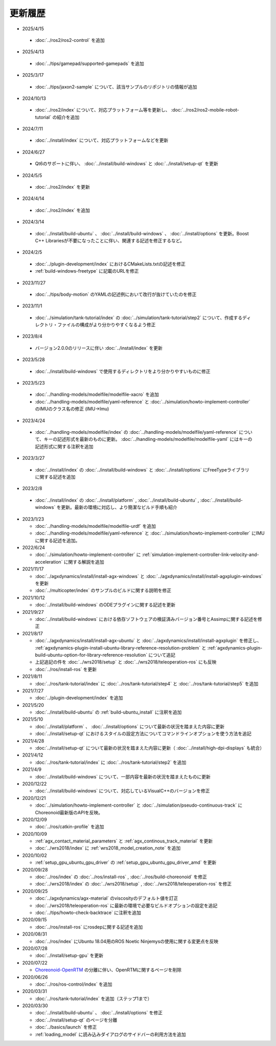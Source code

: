 更新履歴
========

* 2025/4/15

 * :doc:`../ros2/ros2-control` を追加

* 2025/4/13

 * :doc:`../tips/gamepad/supported-gamepads` を追加

* 2025/3/17

 * :doc:`../tips/jaxon2-sample` について、該当サンプルのリポジトリの情報が追加

* 2024/10/13

 * :doc:`../ros2/index` について、対応プラットフォーム等を更新し、 :doc:`../ros2/ros2-mobile-robot-tutorial` の紹介を追加

* 2024/7/11

 * :doc:`../install/index` について、対応プラットフォームなどを更新

* 2024/6/27

 * Qt6のサポートに伴い、 :doc:`../install/build-windows` と :doc:`../install/setup-qt` を更新

* 2024/5/5

 * :doc:`../ros2/index` を更新

* 2024/4/14

 * :doc:`../ros2/index` を追加

* 2024/3/14

 * :doc:`../install/build-ubuntu` 、 :doc:`../install/build-windows` 、 :doc:`../install/options` を更新。Boost C++ Librariesが不要になったことに伴い、関連する記述を修正するなど。

* 2024/2/5

 * :doc:`../plugin-development/index` におけるCMakeLists.txtの記述を修正
 * :ref:`build-windows-freetype` に記載のURLを修正

* 2023/11/27

 * :doc:`../tips/body-motion` のYAMLの記述例において改行が抜けていたのを修正

* 2023/11/1

 * :doc:`../simulation/tank-tutorial/index` の :doc:`../simulation/tank-tutorial/step2` について、作成するディレクトリ・ファイルの構成がより分かりやすくなるよう修正

* 2023/8/4

 * バージョン2.0.0のリリースに伴い :doc:`../install/index` を更新

* 2023/5/28

 * :doc:`../install/build-windows` で使用するディレクトリをより分かりやすいものに修正

* 2023/5/23
 
 * :doc:`../handling-models/modelfile/modelfile-xacro` を追加
 * :doc:`../handling-models/modelfile/yaml-reference` と :doc:`../simulation/howto-implement-controller` のIMUのクラス名の修正 (IMU->Imu)

* 2023/4/24

 * :doc:`../handling-models/modelfile/index` の :doc:`../handling-models/modelfile/yaml-reference` について、キーの記述形式を最新のものに更新。 :doc:`../handling-models/modelfile/modelfile-yaml` にはキーの記述形式に関する注釈を追加

* 2023/3/27

 * :doc:`../install/index` の :doc:`../install/build-windows` と :doc:`../install/options` にFreeTypeライブラリに関する記述を追加

* 2023/2/8

 * :doc:`../install/index` の :doc:`../install/platform` , :doc:`../install/build-ubuntu` , :doc:`../install/build-windows` を更新。最新の環境に対応し、より簡潔なビルド手順も紹介

* 2023/1/23

  * :doc:`../handling-models/modelfile/modelfile-urdf` を追加
  * :doc:`../handling-models/modelfile/yaml-reference` と :doc:`../simulation/howto-implement-controller` にIMUに関する記述を追加。

* 2022/6/24

  * :doc:`../simulation/howto-implement-controller` に :ref:`simulation-implement-controller-link-velocity-and-acceleration` に関する解説を追加

* 2021/11/17

  * :doc:`../agxdynamics/install/install-agx-windows` と :doc:`../agxdynamics/install/install-agxplugin-windows` を更新
  * :doc:`../multicopter/index` のサンプルのビルドに関する説明を修正

* 2021/10/12

  * :doc:`../install/build-windows` のODEプラグインに関する記述を更新

* 2021/9/27

  * :doc:`../install/build-windows` における依存ソフトウェアの検証済みバージョン番号とAssimpに関する記述を修正

* 2021/8/17

  * :doc:`../agxdynamics/install/install-agx-ubuntu` と :doc:`../agxdynamics/install/install-agxplugin` を修正し、 :ref:`agxdynamics-plugin-install-ubuntu-library-reference-resolution-problem` と :ref:`agxdynamics-plugin-build-ubuntu-option-for-library-reference-resolution` について追記
  * 上記追記の件を :doc:`../wrs2018/setup` と :doc:`../wrs2018/teleoperation-ros` にも反映
  * :doc:`../ros/install-ros` を更新

* 2021/8/11

  * :doc:`../ros/tank-tutorial/index` に :doc:`../ros/tank-tutorial/step4` と :doc:`../ros/tank-tutorial/step5` を追加

* 2021/7/27

  * :doc:`../plugin-development/index` を追加

* 2021/5/20

  * :doc:`../install/build-ubuntu` の :ref:`build-ubuntu_install` に注釈を追加

* 2021/5/10

  * :doc:`../install/platform` 、 :doc:`../install/options` について最新の状況を踏まえた内容に更新
  * :doc:`../install/setup-qt` におけるスタイルの設定方法についてコマンドラインオプションを使う方法を追記

* 2021/4/28

  * :doc:`../install/setup-qt` について最新の状況を踏まえた内容に更新（ :doc:`../install/high-dpi-displays` も統合）

* 2021/4/12

  * :doc:`../ros/tank-tutorial/index` に :doc:`../ros/tank-tutorial/step2` を追加

* 2021/4/9

  * :doc:`../install/build-windows` について、一部内容を最新の状況を踏まえたものに更新

* 2020/12/22

  * :doc:`../install/build-windows` について、対応しているVisualC++のバージョンを修正

* 2020/12/21

  * :doc:`../simulation/howto-implement-controller` と :doc:`../simulation/pseudo-continuous-track` にChoreonoid最新版のAPIを反映。

* 2020/12/09

  * :doc:`../ros/catkin-profile` を追加

* 2020/10/09

  * :ref:`agx_contact_material_parameters` と :ref:`agx_continous_track_material` を更新
  * :doc:`../wrs2018/index` に :ref:`wrs2018_model_creation_note` を追加
   
* 2020/10/02

  * :ref:`setup_gpu_ubuntu_gpu_driver` の :ref:`setup_gpu_ubuntu_gpu_driver_amd` を更新

* 2020/09/28

  * :doc:`../ros/index` の :doc:`../ros/install-ros` , :doc:`../ros/build-choreonoid` を修正
  * :doc:`../wrs2018/index` の :doc:`../wrs2018/setup` , :doc:`../wrs2018/teleoperation-ros` を修正

* 2020/09/25

  * :doc:`../agxdynamics/agx-material` のviscosityのデフォルト値を訂正
  * :doc:`../wrs2018/teleoperation-ros` に最新の環境で必要なビルドオプションの設定を追記
  * :doc:`../tips/howto-check-backtrace` に注釈を追加

* 2020/09/15

  * :doc:`../ros/install-ros` にrosdepに関する記述を追加

* 2020/08/31

  * :doc:`../ros/index` にUbuntu 18.04用のROS Noetic Ninjemysの使用に関する変更点を反映

* 2020/07/28

  * :doc:`../install/setup-gpu` を更新

* 2020/07/22

  * `Choreonoid-OpenRTM <https://github.com/OpenRTM/choreonoid-openrtm>`_ の分離に伴い、OpenRTMに関するページを削除

* 2020/06/26

  * :doc:`../ros/ros-control/index` を追加
   
* 2020/03/31

  * :doc:`../ros/tank-tutorial/index` を追加（ステップ1まで）

* 2020/03/30

  * :doc:`../install/build-ubuntu` 、 :doc:`../install/options` を修正
  * :doc:`../install/setup-qt` のページを分離
  * :doc:`../basics/launch` を修正
  * :ref:`loading_model` に読み込みダイアログのサイドバーの利用方法を追加
